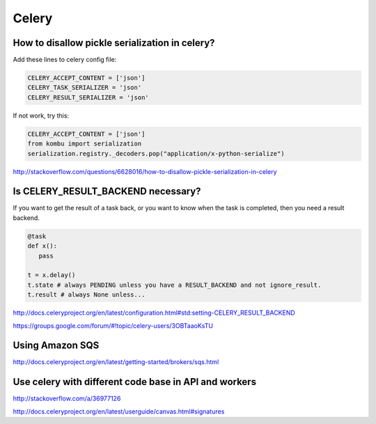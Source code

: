 Celery
======


How to disallow pickle serialization in celery?
-----------------------------------------------

Add these lines to celery config file:

.. code-block:: python

    CELERY_ACCEPT_CONTENT = ['json']
    CELERY_TASK_SERIALIZER = 'json'
    CELERY_RESULT_SERIALIZER = 'json'

If not work, try this:

.. code-block:: python

    CELERY_ACCEPT_CONTENT = ['json']
    from kombu import serialization
    serialization.registry._decoders.pop("application/x-python-serialize")


http://stackoverflow.com/questions/6628016/how-to-disallow-pickle-serialization-in-celery


Is CELERY_RESULT_BACKEND necessary?
-----------------------------------


If you want to get the result of a task back, or you want to know when
the task is completed, then you need a result backend.

.. code-block:: python

    @task
    def x():
       pass

    t = x.delay()
    t.state # always PENDING unless you have a RESULT_BACKEND and not ignore_result.
    t.result # always None unless...


http://docs.celeryproject.org/en/latest/configuration.html#std:setting-CELERY_RESULT_BACKEND

https://groups.google.com/forum/#!topic/celery-users/3OBTaaoKsTU

Using Amazon SQS
----------------

http://docs.celeryproject.org/en/latest/getting-started/brokers/sqs.html

Use celery with different code base in API and workers
------------------------------------------------------


http://stackoverflow.com/a/36977126

http://docs.celeryproject.org/en/latest/userguide/canvas.html#signatures


